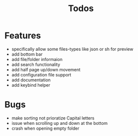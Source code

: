#+TITLE: Todos

* Features
- specifically allow some files-types like json or sh for preview
- add bottom bar
- add file/folder informaion
- add search functionality
- add half page up/down movement
- add configuration file support
- add documentation
- add keybind helper

* Bugs
- make sorting not prioratize Capital letters
- issue when scrolling up and down at the bottom
- crash when opening empty folder
